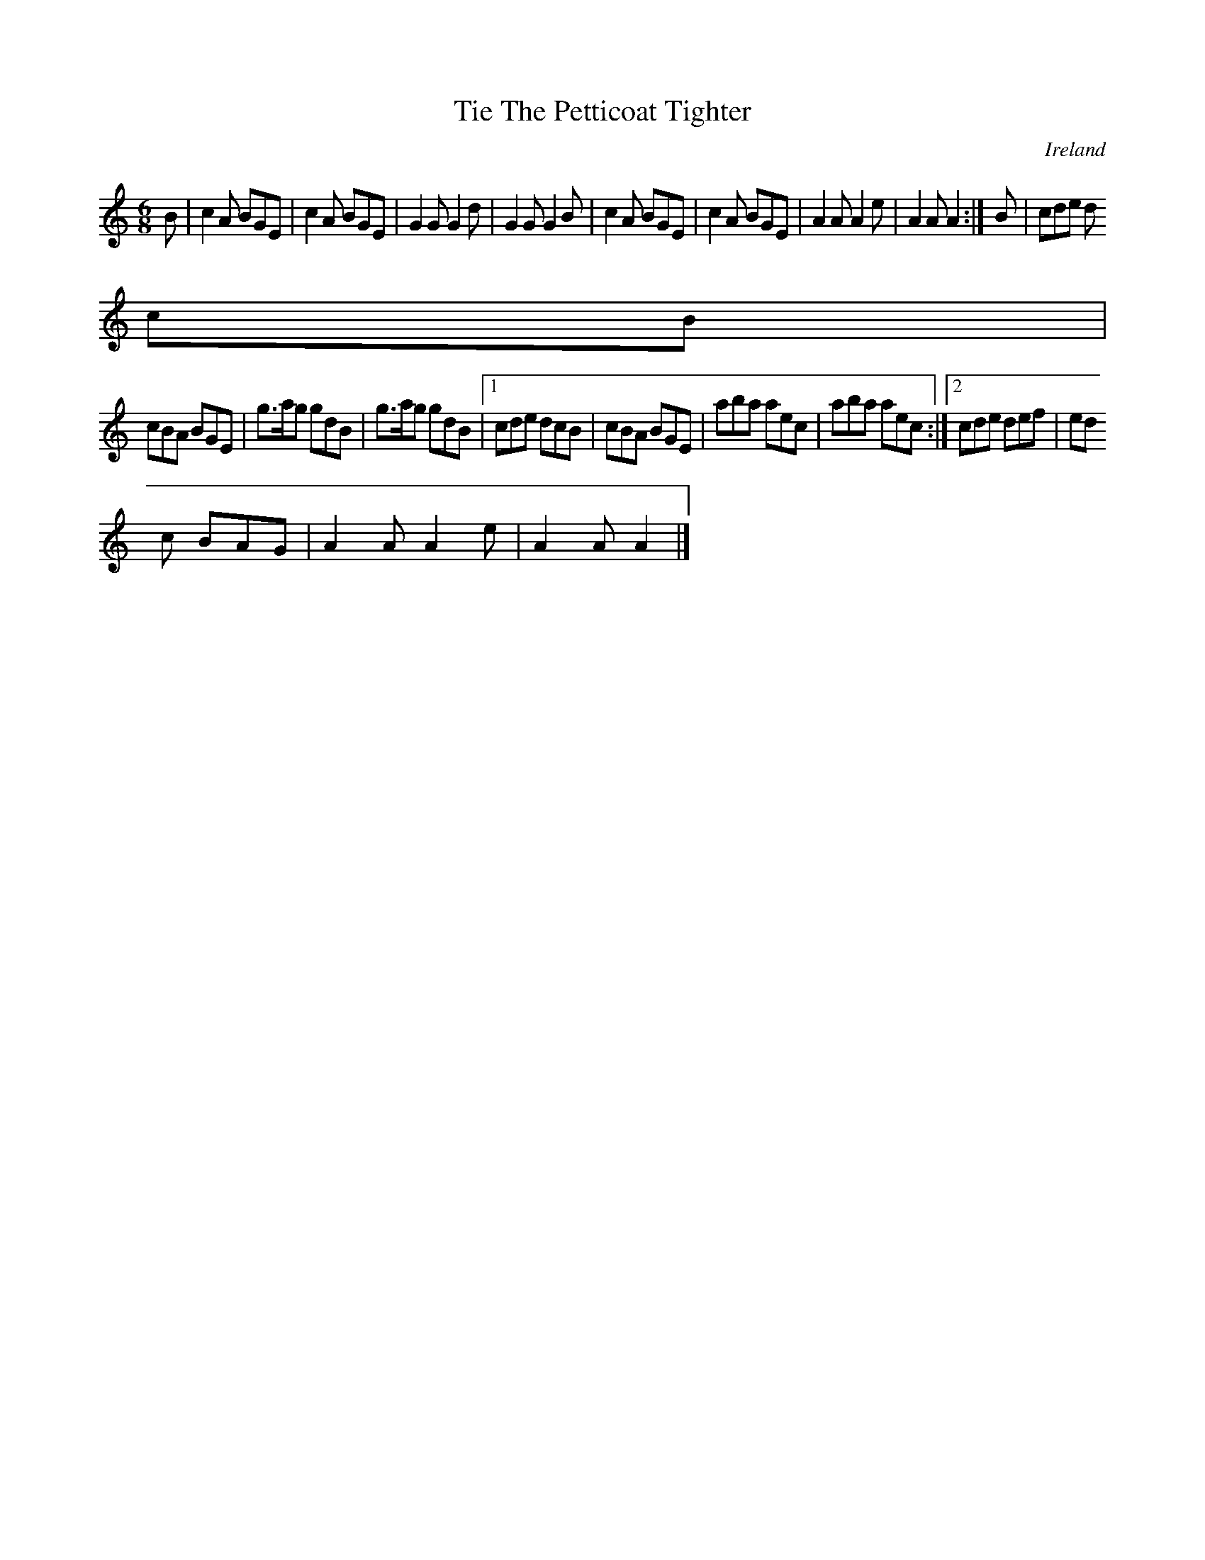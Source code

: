 X:371
T:Tie The Petticoat Tighter
N:anon.
O:Ireland
B:Francis O'Neill: "The Dance Music of Ireland" (1907) no. 371
R:Single jig
Z:Transcribed by Frank Nordberg - http://www.musicaviva.com
N:Music Aviva - The Internet center for free sheet music downloads
M:6/8
L:1/8
K:Am
B|c2A BGE|c2A BGE|G2G G2d|G2G G2B|c2A BGE|c2A BGE|A2A A2e|A2A A2:|B|cde d
cB|
cBA BGE|g>ag gdB|g>ag gdB|[1cde dcB|cBA BGE|aba aec|aba aec:|[2cde def|ed
c BAG|A2A A2e|A2A A2|]
